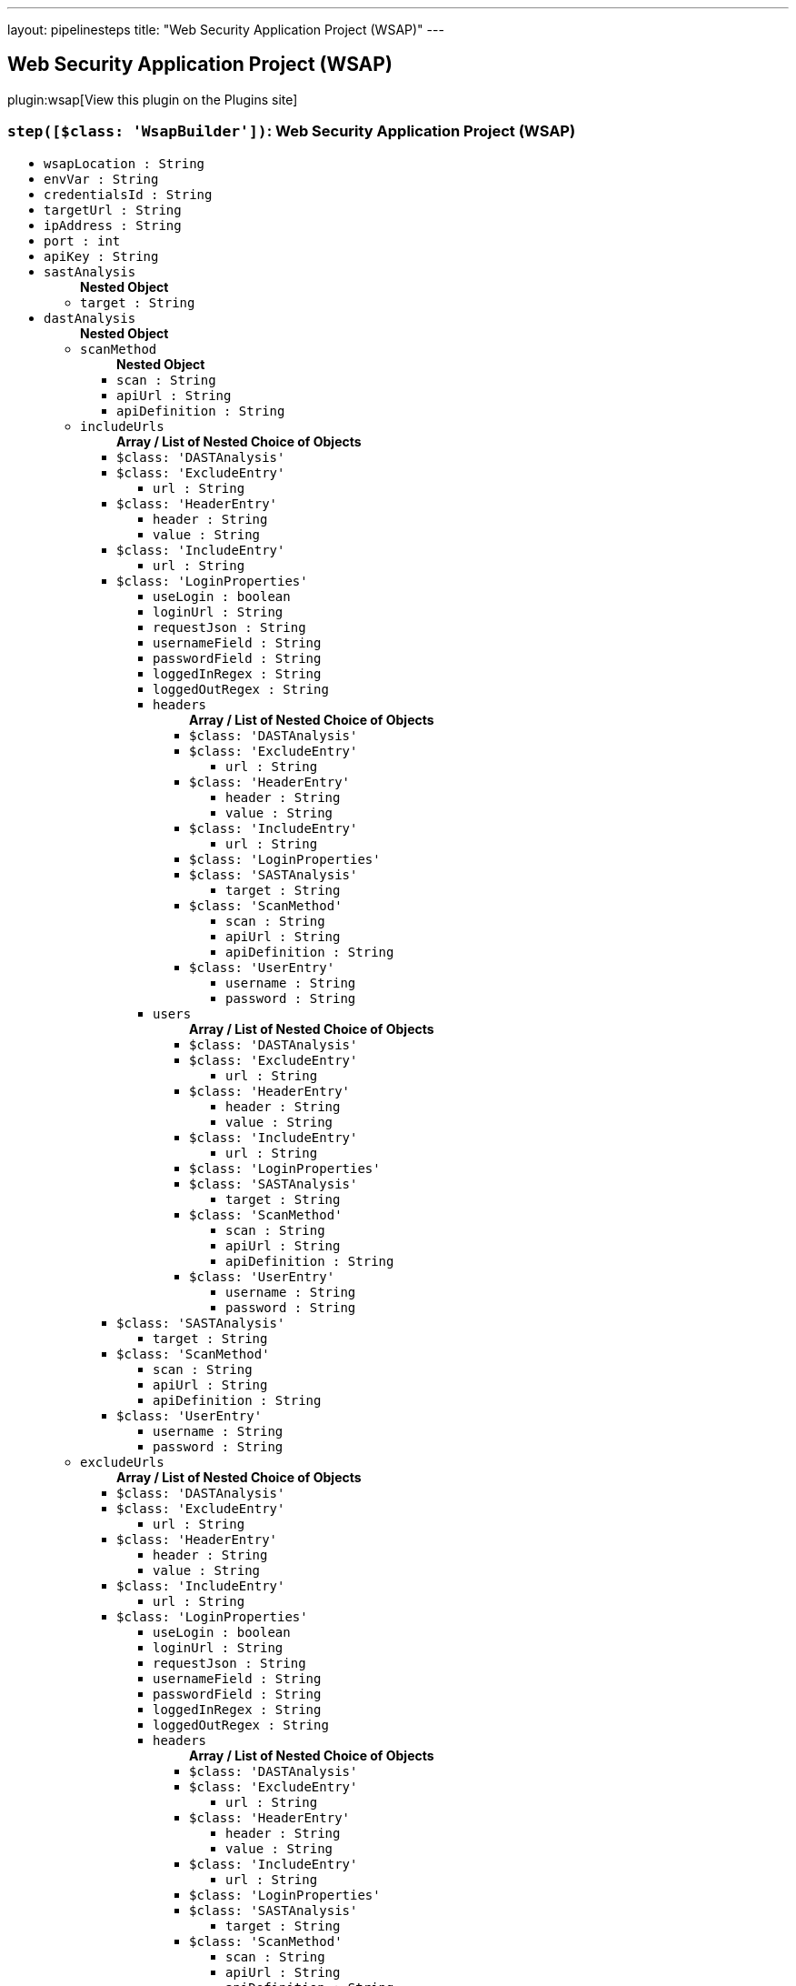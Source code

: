 ---
layout: pipelinesteps
title: "Web Security Application Project (WSAP)"
---

:notitle:
:description:
:author:
:email: jenkinsci-users@googlegroups.com
:sectanchors:
:toc: left
:compat-mode!:

== Web Security Application Project (WSAP)

plugin:wsap[View this plugin on the Plugins site]

=== `step([$class: 'WsapBuilder'])`: Web Security Application Project (WSAP)
++++
<ul><li><code>wsapLocation : String</code>
</li>
<li><code>envVar : String</code>
</li>
<li><code>credentialsId : String</code>
</li>
<li><code>targetUrl : String</code>
</li>
<li><code>ipAddress : String</code>
</li>
<li><code>port : int</code>
</li>
<li><code>apiKey : String</code>
</li>
<li><code>sastAnalysis</code>
<ul><b>Nested Object</b>
<li><code>target : String</code>
</li>
</ul></li>
<li><code>dastAnalysis</code>
<ul><b>Nested Object</b>
<li><code>scanMethod</code>
<ul><b>Nested Object</b>
<li><code>scan : String</code>
</li>
<li><code>apiUrl : String</code>
</li>
<li><code>apiDefinition : String</code>
</li>
</ul></li>
<li><code>includeUrls</code>
<ul><b>Array / List of Nested Choice of Objects</b>
<li><code>$class: 'DASTAnalysis'</code><div>
</div></li>
<li><code>$class: 'ExcludeEntry'</code><div>
<ul><li><code>url : String</code>
</li>
</ul></div></li>
<li><code>$class: 'HeaderEntry'</code><div>
<ul><li><code>header : String</code>
</li>
<li><code>value : String</code>
</li>
</ul></div></li>
<li><code>$class: 'IncludeEntry'</code><div>
<ul><li><code>url : String</code>
</li>
</ul></div></li>
<li><code>$class: 'LoginProperties'</code><div>
<ul><li><code>useLogin : boolean</code>
</li>
<li><code>loginUrl : String</code>
</li>
<li><code>requestJson : String</code>
</li>
<li><code>usernameField : String</code>
</li>
<li><code>passwordField : String</code>
</li>
<li><code>loggedInRegex : String</code>
</li>
<li><code>loggedOutRegex : String</code>
</li>
<li><code>headers</code>
<ul><b>Array / List of Nested Choice of Objects</b>
<li><code>$class: 'DASTAnalysis'</code><div>
</div></li>
<li><code>$class: 'ExcludeEntry'</code><div>
<ul><li><code>url : String</code>
</li>
</ul></div></li>
<li><code>$class: 'HeaderEntry'</code><div>
<ul><li><code>header : String</code>
</li>
<li><code>value : String</code>
</li>
</ul></div></li>
<li><code>$class: 'IncludeEntry'</code><div>
<ul><li><code>url : String</code>
</li>
</ul></div></li>
<li><code>$class: 'LoginProperties'</code><div>
</div></li>
<li><code>$class: 'SASTAnalysis'</code><div>
<ul><li><code>target : String</code>
</li>
</ul></div></li>
<li><code>$class: 'ScanMethod'</code><div>
<ul><li><code>scan : String</code>
</li>
<li><code>apiUrl : String</code>
</li>
<li><code>apiDefinition : String</code>
</li>
</ul></div></li>
<li><code>$class: 'UserEntry'</code><div>
<ul><li><code>username : String</code>
</li>
<li><code>password : String</code>
</li>
</ul></div></li>
</ul></li>
<li><code>users</code>
<ul><b>Array / List of Nested Choice of Objects</b>
<li><code>$class: 'DASTAnalysis'</code><div>
</div></li>
<li><code>$class: 'ExcludeEntry'</code><div>
<ul><li><code>url : String</code>
</li>
</ul></div></li>
<li><code>$class: 'HeaderEntry'</code><div>
<ul><li><code>header : String</code>
</li>
<li><code>value : String</code>
</li>
</ul></div></li>
<li><code>$class: 'IncludeEntry'</code><div>
<ul><li><code>url : String</code>
</li>
</ul></div></li>
<li><code>$class: 'LoginProperties'</code><div>
</div></li>
<li><code>$class: 'SASTAnalysis'</code><div>
<ul><li><code>target : String</code>
</li>
</ul></div></li>
<li><code>$class: 'ScanMethod'</code><div>
<ul><li><code>scan : String</code>
</li>
<li><code>apiUrl : String</code>
</li>
<li><code>apiDefinition : String</code>
</li>
</ul></div></li>
<li><code>$class: 'UserEntry'</code><div>
<ul><li><code>username : String</code>
</li>
<li><code>password : String</code>
</li>
</ul></div></li>
</ul></li>
</ul></div></li>
<li><code>$class: 'SASTAnalysis'</code><div>
<ul><li><code>target : String</code>
</li>
</ul></div></li>
<li><code>$class: 'ScanMethod'</code><div>
<ul><li><code>scan : String</code>
</li>
<li><code>apiUrl : String</code>
</li>
<li><code>apiDefinition : String</code>
</li>
</ul></div></li>
<li><code>$class: 'UserEntry'</code><div>
<ul><li><code>username : String</code>
</li>
<li><code>password : String</code>
</li>
</ul></div></li>
</ul></li>
<li><code>excludeUrls</code>
<ul><b>Array / List of Nested Choice of Objects</b>
<li><code>$class: 'DASTAnalysis'</code><div>
</div></li>
<li><code>$class: 'ExcludeEntry'</code><div>
<ul><li><code>url : String</code>
</li>
</ul></div></li>
<li><code>$class: 'HeaderEntry'</code><div>
<ul><li><code>header : String</code>
</li>
<li><code>value : String</code>
</li>
</ul></div></li>
<li><code>$class: 'IncludeEntry'</code><div>
<ul><li><code>url : String</code>
</li>
</ul></div></li>
<li><code>$class: 'LoginProperties'</code><div>
<ul><li><code>useLogin : boolean</code>
</li>
<li><code>loginUrl : String</code>
</li>
<li><code>requestJson : String</code>
</li>
<li><code>usernameField : String</code>
</li>
<li><code>passwordField : String</code>
</li>
<li><code>loggedInRegex : String</code>
</li>
<li><code>loggedOutRegex : String</code>
</li>
<li><code>headers</code>
<ul><b>Array / List of Nested Choice of Objects</b>
<li><code>$class: 'DASTAnalysis'</code><div>
</div></li>
<li><code>$class: 'ExcludeEntry'</code><div>
<ul><li><code>url : String</code>
</li>
</ul></div></li>
<li><code>$class: 'HeaderEntry'</code><div>
<ul><li><code>header : String</code>
</li>
<li><code>value : String</code>
</li>
</ul></div></li>
<li><code>$class: 'IncludeEntry'</code><div>
<ul><li><code>url : String</code>
</li>
</ul></div></li>
<li><code>$class: 'LoginProperties'</code><div>
</div></li>
<li><code>$class: 'SASTAnalysis'</code><div>
<ul><li><code>target : String</code>
</li>
</ul></div></li>
<li><code>$class: 'ScanMethod'</code><div>
<ul><li><code>scan : String</code>
</li>
<li><code>apiUrl : String</code>
</li>
<li><code>apiDefinition : String</code>
</li>
</ul></div></li>
<li><code>$class: 'UserEntry'</code><div>
<ul><li><code>username : String</code>
</li>
<li><code>password : String</code>
</li>
</ul></div></li>
</ul></li>
<li><code>users</code>
<ul><b>Array / List of Nested Choice of Objects</b>
<li><code>$class: 'DASTAnalysis'</code><div>
</div></li>
<li><code>$class: 'ExcludeEntry'</code><div>
<ul><li><code>url : String</code>
</li>
</ul></div></li>
<li><code>$class: 'HeaderEntry'</code><div>
<ul><li><code>header : String</code>
</li>
<li><code>value : String</code>
</li>
</ul></div></li>
<li><code>$class: 'IncludeEntry'</code><div>
<ul><li><code>url : String</code>
</li>
</ul></div></li>
<li><code>$class: 'LoginProperties'</code><div>
</div></li>
<li><code>$class: 'SASTAnalysis'</code><div>
<ul><li><code>target : String</code>
</li>
</ul></div></li>
<li><code>$class: 'ScanMethod'</code><div>
<ul><li><code>scan : String</code>
</li>
<li><code>apiUrl : String</code>
</li>
<li><code>apiDefinition : String</code>
</li>
</ul></div></li>
<li><code>$class: 'UserEntry'</code><div>
<ul><li><code>username : String</code>
</li>
<li><code>password : String</code>
</li>
</ul></div></li>
</ul></li>
</ul></div></li>
<li><code>$class: 'SASTAnalysis'</code><div>
<ul><li><code>target : String</code>
</li>
</ul></div></li>
<li><code>$class: 'ScanMethod'</code><div>
<ul><li><code>scan : String</code>
</li>
<li><code>apiUrl : String</code>
</li>
<li><code>apiDefinition : String</code>
</li>
</ul></div></li>
<li><code>$class: 'UserEntry'</code><div>
<ul><li><code>username : String</code>
</li>
<li><code>password : String</code>
</li>
</ul></div></li>
</ul></li>
<li><code>loginProperties</code>
<ul><b>Nested Object</b>
<li><code>useLogin : boolean</code>
</li>
<li><code>loginUrl : String</code>
</li>
<li><code>requestJson : String</code>
</li>
<li><code>usernameField : String</code>
</li>
<li><code>passwordField : String</code>
</li>
<li><code>loggedInRegex : String</code>
</li>
<li><code>loggedOutRegex : String</code>
</li>
<li><code>headers</code>
<ul><b>Array / List of Nested Choice of Objects</b>
<li><code>$class: 'DASTAnalysis'</code><div>
</div></li>
<li><code>$class: 'ExcludeEntry'</code><div>
<ul><li><code>url : String</code>
</li>
</ul></div></li>
<li><code>$class: 'HeaderEntry'</code><div>
<ul><li><code>header : String</code>
</li>
<li><code>value : String</code>
</li>
</ul></div></li>
<li><code>$class: 'IncludeEntry'</code><div>
<ul><li><code>url : String</code>
</li>
</ul></div></li>
<li><code>$class: 'LoginProperties'</code><div>
</div></li>
<li><code>$class: 'SASTAnalysis'</code><div>
<ul><li><code>target : String</code>
</li>
</ul></div></li>
<li><code>$class: 'ScanMethod'</code><div>
<ul><li><code>scan : String</code>
</li>
<li><code>apiUrl : String</code>
</li>
<li><code>apiDefinition : String</code>
</li>
</ul></div></li>
<li><code>$class: 'UserEntry'</code><div>
<ul><li><code>username : String</code>
</li>
<li><code>password : String</code>
</li>
</ul></div></li>
</ul></li>
<li><code>users</code>
<ul><b>Array / List of Nested Choice of Objects</b>
<li><code>$class: 'DASTAnalysis'</code><div>
</div></li>
<li><code>$class: 'ExcludeEntry'</code><div>
<ul><li><code>url : String</code>
</li>
</ul></div></li>
<li><code>$class: 'HeaderEntry'</code><div>
<ul><li><code>header : String</code>
</li>
<li><code>value : String</code>
</li>
</ul></div></li>
<li><code>$class: 'IncludeEntry'</code><div>
<ul><li><code>url : String</code>
</li>
</ul></div></li>
<li><code>$class: 'LoginProperties'</code><div>
</div></li>
<li><code>$class: 'SASTAnalysis'</code><div>
<ul><li><code>target : String</code>
</li>
</ul></div></li>
<li><code>$class: 'ScanMethod'</code><div>
<ul><li><code>scan : String</code>
</li>
<li><code>apiUrl : String</code>
</li>
<li><code>apiDefinition : String</code>
</li>
</ul></div></li>
<li><code>$class: 'UserEntry'</code><div>
<ul><li><code>username : String</code>
</li>
<li><code>password : String</code>
</li>
</ul></div></li>
</ul></li>
</ul></li>
</ul></li>
</ul>


++++

